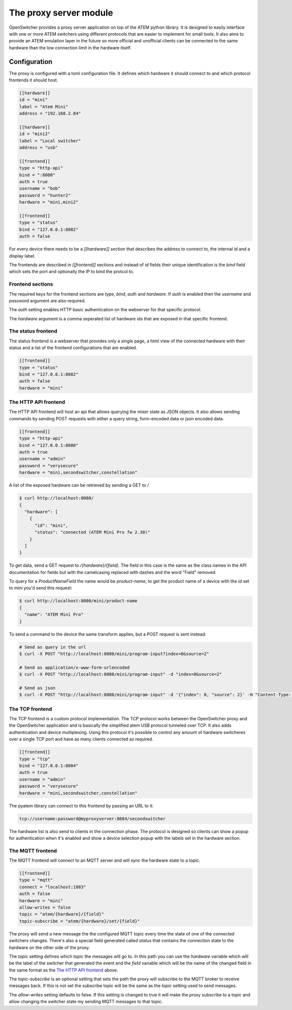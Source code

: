 The proxy server module
=======================

OpenSwitcher provides a proxy server application on top of the ATEM python library. It is designed to easily
interface with one or more ATEM switchers using different protocols that are easier to implement for small
tools. It also aims to provide an ATEM emulation layer in the future so more official and unofficial clients
can be connected to the same hardware than the low connection limit in the hardware itself.

Configuration
-------------

The proxy is configured with a toml configuration file. It defines which hardware it should connect to and which
protocol frontends it should host.

.. code-block:: toml

    [[hardware]]
    id = "mini"
    label = "Atem Mini"
    address = "192.168.2.84"

    [[hardware]]
    id = "mini2"
    label = "Local switcher"
    address = "usb"

    [[frontend]]
    type = "http-api"
    bind = ":8080"
    auth = true
    username = "bob"
    password = "hunter2"
    hardware = "mini,mini2"

    [[frontend]]
    type = "status"
    bind = "127.0.0.1:8082"
    auth = false


For every device there needs to be a `[[hardware]]` section that describes the address to connect to, the internal
id and a display label.

The frontends are described in `[[frontend]]` sections and instead of `id` fields their unique identification is
the `bind` field which sets the port and optionally the IP to bind the protcol to.

Frontend sections
^^^^^^^^^^^^^^^^^

The required keys for the frontend sections are `type`, `bind`, `auth` and `hardware`. If `auth` is enabled then
the `username` and `password` argument are also required.

The `auth` setting enables HTTP basic authentication on the webserver for that specific protocol.

The `hardware` argument is a comma seperated list of hardware ids that are exposed in that specific frontend.

The status frontend
^^^^^^^^^^^^^^^^^^^

The status frontend is a webserver that provides only a single page, a html view of the connected hardware with their
status and a list of the frontend configurations that are enabled.

.. image:: images/proxy-status.png
   :width: 600
   :alt: Screenshot of the webpage generated by the status frontend

.. code-block:: toml

    [[frontend]]
    type = "status"
    bind = "127.0.0.1:8082"
    auth = false
    hardware = "mini"


The HTTP API frontend
^^^^^^^^^^^^^^^^^^^^^

The HTTP API frontend will host an api that allows querying the mixer state as JSON objects. It also allows sending
commands by sending POST requests with either a query string, form-encoded data or json encoded data.

.. code-block:: toml

    [[frontend]]
    type = "http-api"
    bind = "127.0.0.1:8080"
    auth = true
    username = "admin"
    password = "verysecure"
    hardware = "mini,secondswitcher,constellation"


A list of the exposed hardware can be retrieved by sending a GET to /

.. code-block:: shell-session

    $ curl http://localhost:8080/
    {
      "hardware": [
        {
          "id": "mini",
          "status": "connected (ATEM Mini Pro fw 2.30)"
        }
      ]
    }

To get data, send a GET request to `/{hardware}/{field}`. The field in this case is the same as the class names
in the API documentation for fields but with the camelcasing replaced with dashes and the word "Field" removed.

To query for a `ProductNameField` the name would be `product-name`, to get the product name of a device with
the `id` set to `mini` you'd send this request:

.. code-block:: shell-session

    $ curl http://localhost:8080/mini/product-name
    {
      "name": "ATEM Mini Pro"
    }


To send a command to the device the same transform applies, but a POST request is sent instead.

.. code-block:: shell-session

   # Send as query in the url
   $ curl -X POST "http://localhost:8080/mini/program-input?index=0&source=2"

   # Send as application/x-www-form-urlencoded
   $ curl -X POST "http://localhost:8080/mini/program-input" -d "index=0&source=2"

   # Send as json
   $ curl -X POST "http://localhost:8080/mini/program-input" -d '{"index": 0, "source": 2}' -H "Content-Type: application/json"

The TCP frontend
^^^^^^^^^^^^^^^^

The TCP frontend is a custom protocol implementation. The TCP protocol works between the OpenSwitcher proxy and the OpenSwitcher
application and is basically the simplified atem USB protocol tunneled over TCP. It also adds authentication and device
multiplexing. Using this protocol it's possible to control any amount of hardware switcheres over a single TCP port and
have as many clients connected as required.

.. code-block:: toml

    [[frontend]]
    type = "tcp"
    bind = "127.0.0.1:8084"
    auth = true
    username = "admin"
    password = "verysecure"
    hardware = "mini,secondswitcher,constellation"

The pyatem library can connect to this frontend by passing an URL to it:

.. code-block:: url

    tcp://username:password@myproxyserver:8084/secondswitcher

The hardware list is also send to clients in the connection phase. The protocol is designed so clients can show
a popup for authentication when it's enabled and show a device selection popup with the labels set in the hardware
section.

The MQTT frontend
^^^^^^^^^^^^^^^^^

The MQTT frontend will connect to an MQTT server and will sync the hardware state to a topic.


.. code-block:: toml

    [[frontend]]
    type = "mqtt"
    connect = "localhost:1883"
    auth = false
    hardware = "mini"
    allow-writes = false
    topic = "atem/{hardware}/{field}"
    topic-subscribe = "atem/{hardware}/set/{field}"

The proxy will send a new message the the configured MQTT topic every time the state of one of the connected
switchers changes. There's also a special field generated called `status` that contains the connection state
to the hardware on the other side of the proxy.

The `topic` setting defines which topic the messages will go to. In this path you can use the `hardware` variable which
will be the label of the switcher that generated the event and the `field` variable which will be the name of the
changed field in the same format as the `The HTTP API frontend`_ above.

The `topic-subscribe` is an optional setting that sets the path the proxy will subscribe to the MQTT broker to receive
messages back. If this is not set the subscribe topic will be the same as the `topic` setting used to send messages.

The `allow-writes` setting defaults to false. If this setting is changed to true it will make the proxy subscribe to
a topic and allow changing the switcher state my sending MQTT messages to that topic.